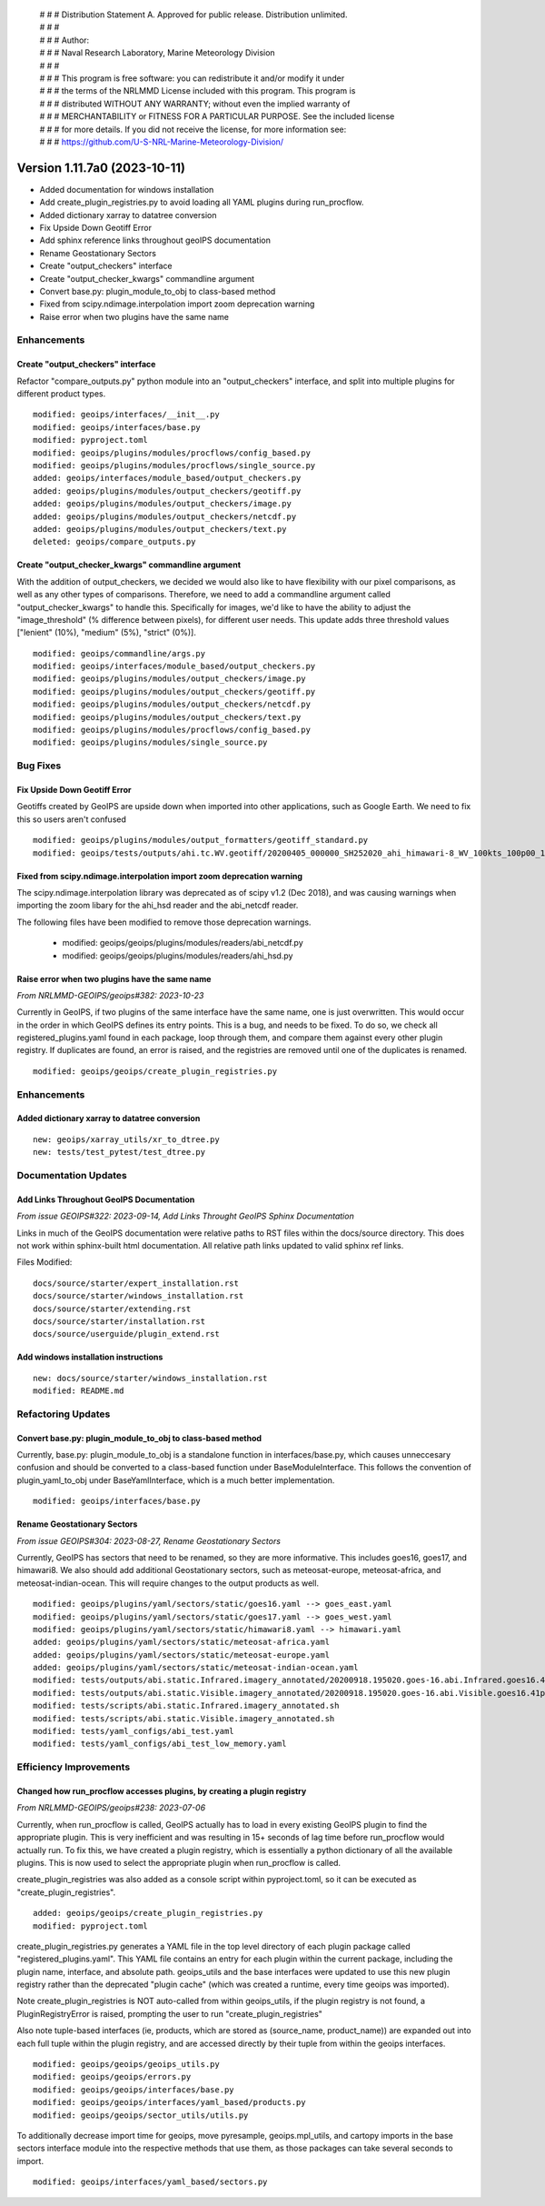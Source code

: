  | # # # Distribution Statement A. Approved for public release. Distribution unlimited.
 | # # #
 | # # # Author:
 | # # # Naval Research Laboratory, Marine Meteorology Division
 | # # #
 | # # # This program is free software: you can redistribute it and/or modify it under
 | # # # the terms of the NRLMMD License included with this program. This program is
 | # # # distributed WITHOUT ANY WARRANTY; without even the implied warranty of
 | # # # MERCHANTABILITY or FITNESS FOR A PARTICULAR PURPOSE. See the included license
 | # # # for more details. If you did not receive the license, for more information see:
 | # # # https://github.com/U-S-NRL-Marine-Meteorology-Division/

Version 1.11.7a0 (2023-10-11)
*****************************

* Added documentation for windows installation
* Add create_plugin_registries.py to avoid loading all YAML plugins during run_procflow.
* Added dictionary xarray to datatree conversion
* Fix Upside Down Geotiff Error
* Add sphinx reference links throughout geoIPS documentation
* Rename Geostationary Sectors
* Create "output_checkers" interface
* Create "output_checker_kwargs" commandline argument
* Convert base.py: plugin_module_to_obj to class-based method
* Fixed from scipy.ndimage.interpolation import zoom deprecation warning
* Raise error when two plugins have the same name

Enhancements
============

Create "output_checkers" interface
----------------------------------

Refactor "compare_outputs.py" python module into an "output_checkers" interface,
and split into multiple plugins for different product types.

::

    modified: geoips/interfaces/__init__.py
    modified: geoips/interfaces/base.py
    modified: pyproject.toml
    modified: geoips/plugins/modules/procflows/config_based.py
    modified: geoips/plugins/modules/procflows/single_source.py
    added: geoips/interfaces/module_based/output_checkers.py
    added: geoips/plugins/modules/output_checkers/geotiff.py
    added: geoips/plugins/modules/output_checkers/image.py
    added: geoips/plugins/modules/output_checkers/netcdf.py
    added: geoips/plugins/modules/output_checkers/text.py
    deleted: geoips/compare_outputs.py

Create "output_checker_kwargs" commandline argument
-----------------------------------------------------

With the addition of output_checkers, we decided we would also like to have flexibility
with our pixel comparisons, as well as any other types of comparisons. Therefore, we
need to add a commandline argument called "output_checker_kwargs" to handle this.
Specifically for images, we'd like to have the ability to adjust the "image_threshold"
(% difference between pixels), for different user needs. This update adds three
threshold values ["lenient" (10%), "medium" (5%), "strict" (0%)].

::

    modified: geoips/commandline/args.py
    modified: geoips/interfaces/module_based/output_checkers.py
    modified: geoips/plugins/modules/output_checkers/image.py
    modified: geoips/plugins/modules/output_checkers/geotiff.py
    modified: geoips/plugins/modules/output_checkers/netcdf.py
    modified: geoips/plugins/modules/output_checkers/text.py
    modified: geoips/plugins/modules/procflows/config_based.py
    modified: geoips/plugins/modules/single_source.py

Bug Fixes
=========

Fix Upside Down Geotiff Error
-----------------------------

Geotiffs created by GeoIPS are upside down when imported into other applications, such
as Google Earth. We need to fix this so users aren't confused

::

    modified: geoips/plugins/modules/output_formatters/geotiff_standard.py
    modified: geoips/tests/outputs/ahi.tc.WV.geotiff/20200405_000000_SH252020_ahi_himawari-8_WV_100kts_100p00_1p0.tif

Fixed from scipy.ndimage.interpolation import zoom deprecation warning
----------------------------------------------------------------------

The scipy.ndimage.interpolation library was deprecated as of scipy v1.2 (Dec 2018),
and was causing warnings when importing the zoom libary for the ahi_hsd reader and
the abi_netcdf reader.

The following files have been modified to remove those deprecation warnings.

    * modified: geoips/geoips/plugins/modules/readers/abi_netcdf.py
    * modified: geoips/geoips/plugins/modules/readers/ahi_hsd.py

Raise error when two plugins have the same name
-----------------------------------------------

*From NRLMMD-GEOIPS/geoips#382: 2023-10-23*

Currently in GeoIPS, if two plugins of the same interface have the same name, one is
just overwritten. This would occur in the order in which GeoIPS defines its entry
points. This is a bug, and needs to be fixed. To do so, we check all
registered_plugins.yaml found in each package, loop through them, and compare them
against every other plugin registry. If duplicates are found, an error is raised, and
the registries are removed until one of the duplicates is renamed.

::

    modified: geoips/geoips/create_plugin_registries.py

Enhancements
============

Added dictionary xarray to datatree conversion
----------------------------------------------

::

  new: geoips/xarray_utils/xr_to_dtree.py
  new: tests/test_pytest/test_dtree.py

Documentation Updates
=====================

Add Links Throughout GeoIPS Documentation
-----------------------------------------

*From issue GEOIPS#322: 2023-09-14, Add Links Throught GeoIPS Sphinx Documentation*

Links in much of the GeoIPS documentation were relative paths to RST files within
the docs/source directory.  This does not work within sphinx-built html documentation.
All relative path links updated to valid sphinx ref links.

Files Modified:

::

    docs/source/starter/expert_installation.rst
    docs/source/starter/windows_installation.rst
    docs/source/starter/extending.rst
    docs/source/starter/installation.rst
    docs/source/userguide/plugin_extend.rst


Add windows installation instructions
-------------------------------------

::

  new: docs/source/starter/windows_installation.rst
  modified: README.md

Refactoring Updates
===================

Convert base.py: plugin_module_to_obj to class-based method
-----------------------------------------------------------

Currently, base.py: plugin_module_to_obj is a standalone function in interfaces/base.py,
which causes unneccesary confusion and should be converted to a class-based function
under BaseModuleInterface. This follows the convention of plugin_yaml_to_obj under
BaseYamlInterface, which is a much better implementation.

::

    modified: geoips/interfaces/base.py

Rename Geostationary Sectors
----------------------------

*From issue GEOIPS#304: 2023-08-27, Rename Geostationary Sectors*

Currently, GeoIPS has sectors that need to be renamed, so they are more informative.
This includes goes16, goes17, and himawari8. We also should add additional Geostationary
sectors, such as meteosat-europe, meteosat-africa, and meteosat-indian-ocean. This will
require changes to the output products as well.

::

    modified: geoips/plugins/yaml/sectors/static/goes16.yaml --> goes_east.yaml
    modified: geoips/plugins/yaml/sectors/static/goes17.yaml --> goes_west.yaml
    modified: geoips/plugins/yaml/sectors/static/himawari8.yaml --> himawari.yaml
    added: geoips/plugins/yaml/sectors/static/meteosat-africa.yaml
    added: geoips/plugins/yaml/sectors/static/meteosat-europe.yaml
    added: geoips/plugins/yaml/sectors/static/meteosat-indian-ocean.yaml
    modified: tests/outputs/abi.static.Infrared.imagery_annotated/20200918.195020.goes-16.abi.Infrared.goes16.45p56.noaa.10p0.png
    modified: tests/outputs/abi.static.Visible.imagery_annotated/20200918.195020.goes-16.abi.Visible.goes16.41p12.noaa.10p0.png
    modified: tests/scripts/abi.static.Infrared.imagery_annotated.sh
    modified: tests/scripts/abi.static.Visible.imagery_annotated.sh
    modified: tests/yaml_configs/abi_test.yaml
    modified: tests/yaml_configs/abi_test_low_memory.yaml

Efficiency Improvements
=======================

Changed how run_procflow accesses plugins, by creating a plugin registry
------------------------------------------------------------------------

*From NRLMMD-GEOIPS/geoips#238: 2023-07-06*

Currently, when run_procflow is called, GeoIPS actually has to load in every
existing GeoIPS plugin to find the appropriate plugin. This is very inefficient
and was resulting in 15+ seconds of lag time before run_procflow would actually
run. To fix this, we have created a plugin registry, which is essentially a python
dictionary of all the available plugins. This is now used to select the appropriate
plugin when run_procflow is called.

create_plugin_registries was also added as a console script within pyproject.toml,
so it can be executed as "create_plugin_registries".

::

    added: geoips/geoips/create_plugin_registries.py
    modified: pyproject.toml

create_plugin_registries.py generates a YAML file in the top level directory
of each plugin package called "registered_plugins.yaml".
This YAML file contains an entry for each plugin within the current package,
including the plugin name, interface, and absolute path.
geoips_utils and the base interfaces were updated to use this new plugin registry
rather than the deprecated "plugin cache" (which was created a runtime, every
time geoips was imported).

Note create_plugin_registries is NOT auto-called from within geoips_utils,
if the plugin registry is not found, a PluginRegistryError is raised, prompting
the user to run "create_plugin_registries"

Also note tuple-based interfaces (ie, products, which are stored as
(source_name, product_name)) are expanded out into each full tuple within
the plugin registry, and are accessed directly by their tuple from within
the geoips interfaces.

::

    modified: geoips/geoips/geoips_utils.py
    modified: geoips/geoips/errors.py
    modified: geoips/geoips/interfaces/base.py
    modified: geoips/geoips/interfaces/yaml_based/products.py
    modified: geoips/geoips/sector_utils/utils.py

To additionally decrease import time for geoips, move pyresample, geoips.mpl_utils,
and cartopy imports in the base sectors interface module into the respective
methods that use them, as those packages can take several seconds to import.

::

    modified: geoips/interfaces/yaml_based/sectors.py
